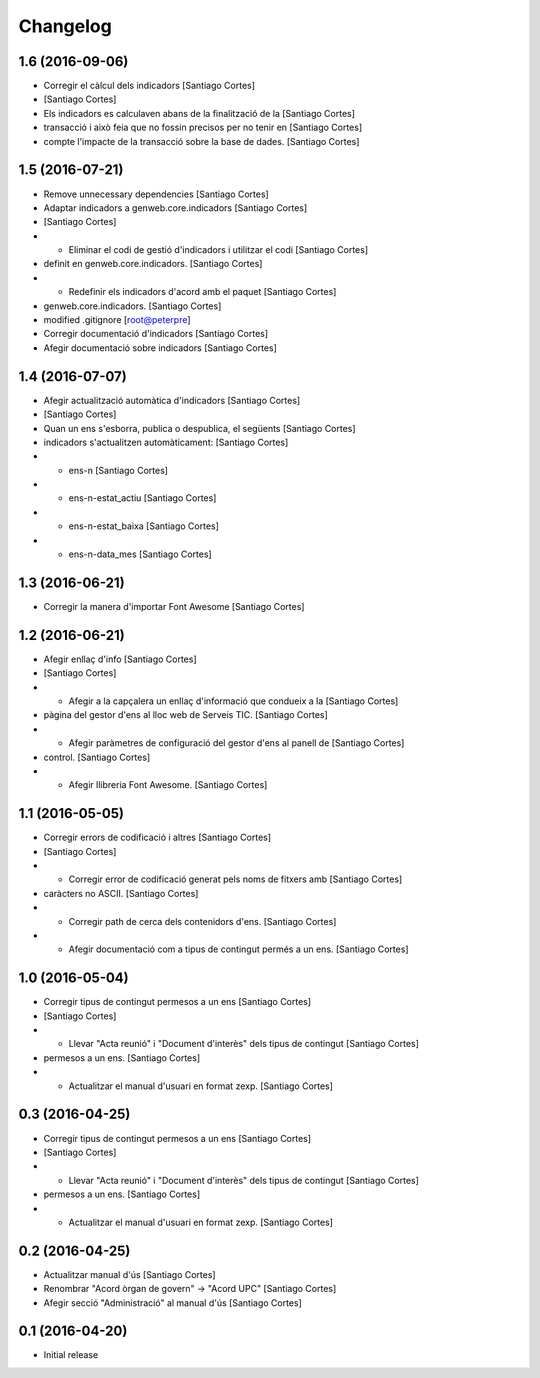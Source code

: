 Changelog
=========

1.6 (2016-09-06)
----------------

* Corregir el càlcul dels indicadors [Santiago Cortes]
*  [Santiago Cortes]
* Els indicadors es calculaven abans de la finalització de la [Santiago Cortes]
* transacció i això feia que no fossin precisos per no tenir en [Santiago Cortes]
* compte l'impacte de la transacció sobre la base de dades. [Santiago Cortes]

1.5 (2016-07-21)
----------------

* Remove unnecessary dependencies [Santiago Cortes]
* Adaptar indicadors a genweb.core.indicadors [Santiago Cortes]
*  [Santiago Cortes]
* - Eliminar el codi de gestió d'indicadors i utilitzar el codi [Santiago Cortes]
* definit en genweb.core.indicadors. [Santiago Cortes]
* - Redefinir els indicadors d'acord amb el paquet [Santiago Cortes]
* genweb.core.indicadors. [Santiago Cortes]
* modified .gitignore [root@peterpre]
* Corregir documentació d'indicadors [Santiago Cortes]
* Afegir documentació sobre indicadors [Santiago Cortes]

1.4 (2016-07-07)
----------------

* Afegir actualització automàtica d'indicadors [Santiago Cortes]
*  [Santiago Cortes]
* Quan un ens s'esborra, publica o despublica, el següents [Santiago Cortes]
* indicadors s'actualitzen automàticament: [Santiago Cortes]
* - ens-n [Santiago Cortes]
* - ens-n-estat_actiu [Santiago Cortes]
* - ens-n-estat_baixa [Santiago Cortes]
* - ens-n-data_mes [Santiago Cortes]

1.3 (2016-06-21)
----------------

* Corregir la manera d'importar Font Awesome [Santiago Cortes]

1.2 (2016-06-21)
----------------

* Afegir enllaç d'info [Santiago Cortes]
*  [Santiago Cortes]
* - Afegir a la capçalera un enllaç d'informació que condueix a la [Santiago Cortes]
* pàgina del gestor d'ens al lloc web de Serveis TIC. [Santiago Cortes]
* - Afegir paràmetres de configuració del gestor d'ens al panell de [Santiago Cortes]
* control. [Santiago Cortes]
* - Afegir llibreria Font Awesome. [Santiago Cortes]

1.1 (2016-05-05)
----------------

* Corregir errors de codificació i altres [Santiago Cortes]
*  [Santiago Cortes]
* - Corregir error de codificació generat pels noms de fitxers amb [Santiago Cortes]
* caràcters no ASCII. [Santiago Cortes]
* - Corregir path de cerca dels contenidors d'ens. [Santiago Cortes]
* - Afegir documentació com a tipus de contingut permés a un ens. [Santiago Cortes]

1.0 (2016-05-04)
----------------

* Corregir tipus de contingut permesos a un ens [Santiago Cortes]
*  [Santiago Cortes]
* - Llevar "Acta reunió" i "Document d'interès" dels tipus de contingut [Santiago Cortes]
* permesos a un ens. [Santiago Cortes]
* - Actualitzar el manual d'usuari en format zexp. [Santiago Cortes]

0.3 (2016-04-25)
----------------

* Corregir tipus de contingut permesos a un ens [Santiago Cortes]
*  [Santiago Cortes]
* - Llevar "Acta reunió" i "Document d'interès" dels tipus de contingut [Santiago Cortes]
* permesos a un ens. [Santiago Cortes]
* - Actualitzar el manual d'usuari en format zexp. [Santiago Cortes]

0.2 (2016-04-25)
----------------

* Actualitzar manual d'ús [Santiago Cortes]
* Renombrar "Acord òrgan de govern" → "Acord UPC" [Santiago Cortes]
* Afegir secció "Administració" al manual d'ús [Santiago Cortes]

0.1 (2016-04-20)
----------------

- Initial release
